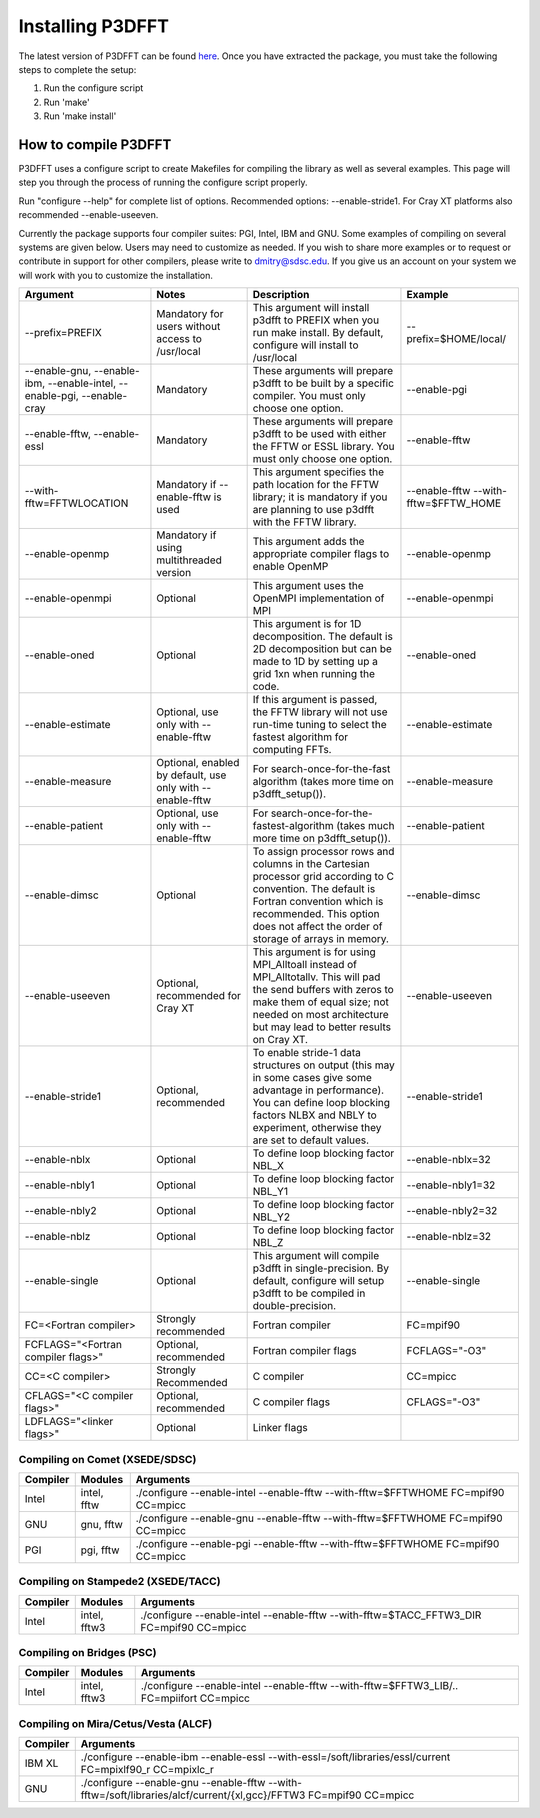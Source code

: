 .. _installing_p3dfft:

Installing P3DFFT
=================
The latest version of P3DFFT can be found `here <https://github.com/sdsc/p3dfft/releases/latest>`_. Once you have extracted the package, you must take the following steps to complete the setup:

1. Run the configure script
2. Run 'make'
3. Run 'make install'

How to compile P3DFFT
---------------------
P3DFFT uses a configure script to create Makefiles for compiling the library as well as several examples. This page will step you through the process of running the configure script properly.

Run "configure --help" for complete list of options. Recommended options: --enable-stride1. For Cray XT platforms also recommended --enable-useeven.

Currently the package supports four compiler suites: PGI, Intel, IBM and GNU. Some examples of compiling on several systems are given below. Users may need to customize as needed. If you wish to share more examples or to request or contribute in support for other compilers, please write to `dmitry@sdsc.edu <mailto:dmitry%40sdsc%2eedu>`_. If you give us an account on your system we will work with you to customize the installation.

.. csv-table::
        :header: "Argument", "Notes", "Description", "Example"
        :widths: auto
        :escape: '

        "--prefix=PREFIX", "Mandatory for users without access to /usr/local", "This argument will install p3dfft to PREFIX when you run make install. By default, configure will install to /usr/local", "--prefix=$HOME/local/"
        "--enable-gnu, --enable-ibm, --enable-intel, --enable-pgi, --enable-cray", "Mandatory", "These arguments will prepare p3dfft to be built by a specific compiler. You must only choose one option.", "--enable-pgi"
        "--enable-fftw, --enable-essl", "Mandatory", "These arguments will prepare p3dfft to be used with either the FFTW or ESSL library. You must only choose one option.", "--enable-fftw"
        "--with-fftw=FFTWLOCATION", "Mandatory if --enable-fftw is used", "This argument specifies the path location for the FFTW library; it is mandatory if you are planning to use p3dfft with the FFTW library.", "--enable-fftw --with-fftw=$FFTW_HOME"
        "--enable-openmp", "Mandatory if using multithreaded version", "This argument adds the appropriate compiler flags to enable OpenMP", "--enable-openmp"
        "--enable-openmpi", "Optional", "This argument uses the OpenMPI implementation of MPI", "--enable-openmpi"
        "--enable-oned", "Optional", "This argument is for 1D decomposition. The default is 2D decomposition but can be made to 1D by setting up a grid 1xn when running the code.", "--enable-oned"
        "--enable-estimate", "Optional, use only with --enable-fftw", "If this argument is passed, the FFTW library will not use run-time tuning to select the fastest algorithm for computing FFTs.", "--enable-estimate"
        "--enable-measure", "Optional, enabled by default, use only with --enable-fftw", "For search-once-for-the-fast algorithm (takes more time on p3dfft_setup()).", "--enable-measure"
        "--enable-patient", "Optional, use only with --enable-fftw", "For search-once-for-the-fastest-algorithm (takes much more time on p3dfft_setup()).", "--enable-patient"
        "--enable-dimsc", "Optional", "To assign processor rows and columns in the Cartesian processor grid according to C convention. The default is Fortran convention which is recommended. This option does not affect the order of storage of arrays in memory.", "--enable-dimsc"
        "--enable-useeven", "Optional, recommended for Cray XT", "This argument is for using MPI_Alltoall instead of MPI_Alltotallv. This will pad the send buffers with zeros to make them of equal size; not needed on most architecture but may lead to better results on Cray XT.", "--enable-useeven"
        "--enable-stride1", "Optional, recommended", "To enable stride-1 data structures on output (this may in some cases give some advantage in performance). You can define loop blocking factors NLBX and NBLY to experiment, otherwise they are set to default values.", "--enable-stride1"
        "--enable-nblx", "Optional", "To define loop blocking factor NBL_X", "--enable-nblx=32"
        "--enable-nbly1", "Optional", "To define loop blocking factor NBL_Y1", "--enable-nbly1=32"
        "--enable-nbly2", "Optional", "To define loop blocking factor NBL_Y2", "--enable-nbly2=32"
        "--enable-nblz", "Optional", "To define loop blocking factor NBL_Z", "--enable-nblz=32"
        "--enable-single", "Optional", "This argument will compile p3dfft in single-precision. By default, configure will setup p3dfft to be compiled in double-precision.", "--enable-single"
        "FC=<Fortran compiler>", "Strongly recommended", "Fortran compiler", "FC=mpif90"
        "FCFLAGS='"<Fortran compiler flags>'"", "Optional, recommended", "Fortran compiler flags", "FCFLAGS='"-O3'""
        "CC=<C compiler>", "Strongly Recommended", "C compiler", "CC=mpicc"
        "CFLAGS='"<C compiler flags>"", "Optional, recommended", "C compiler flags", "CFLAGS='"-O3'""
        "LDFLAGS='"<linker flags>"", "Optional", "Linker flags", ""

Compiling on Comet (XSEDE/SDSC)
^^^^^^^^^^^^^^^^^^^^^^^^^^^^^^^
.. csv-table::
        :header: "Compiler", "Modules", "Arguments"
        :widths: auto

        "Intel", "intel, fftw", "./configure --enable-intel --enable-fftw --with-fftw=$FFTWHOME FC=mpif90 CC=mpicc"
        "GNU", "gnu, fftw", "./configure --enable-gnu --enable-fftw --with-fftw=$FFTWHOME FC=mpif90 CC=mpicc"
        "PGI", "pgi, fftw", "./configure --enable-pgi --enable-fftw --with-fftw=$FFTWHOME FC=mpif90 CC=mpicc"

Compiling on Stampede2 (XSEDE/TACC)
^^^^^^^^^^^^^^^^^^^^^^^^^^^^^^^^^^^
.. csv-table::
        :header: "Compiler", "Modules", "Arguments"
        :widths: auto

        "Intel", "intel, fftw3", "./configure --enable-intel --enable-fftw --with-fftw=$TACC_FFTW3_DIR FC=mpif90 CC=mpicc"

Compiling on Bridges (PSC)
^^^^^^^^^^^^^^^^^^^^^^^^^^
.. csv-table::
        :header: "Compiler", "Modules", "Arguments"
        :widths: auto

        "Intel", "intel, fftw3", "./configure --enable-intel --enable-fftw --with-fftw=$FFTW3_LIB/.. FC=mpiifort CC=mpicc"

Compiling on Mira/Cetus/Vesta (ALCF)
^^^^^^^^^^^^^^^^^^^^^^^^^^^^^^^^^^^^
.. csv-table::
        :header: "Compiler", "Arguments"
        :widths: auto

        "IBM XL", "./configure --enable-ibm --enable-essl --with-essl=/soft/libraries/essl/current FC=mpixlf90_r CC=mpixlc_r"
        "GNU", "./configure --enable-gnu --enable-fftw --with-fftw=/soft/libraries/alcf/current/{xl,gcc}/FFTW3 FC=mpif90 CC=mpicc"
